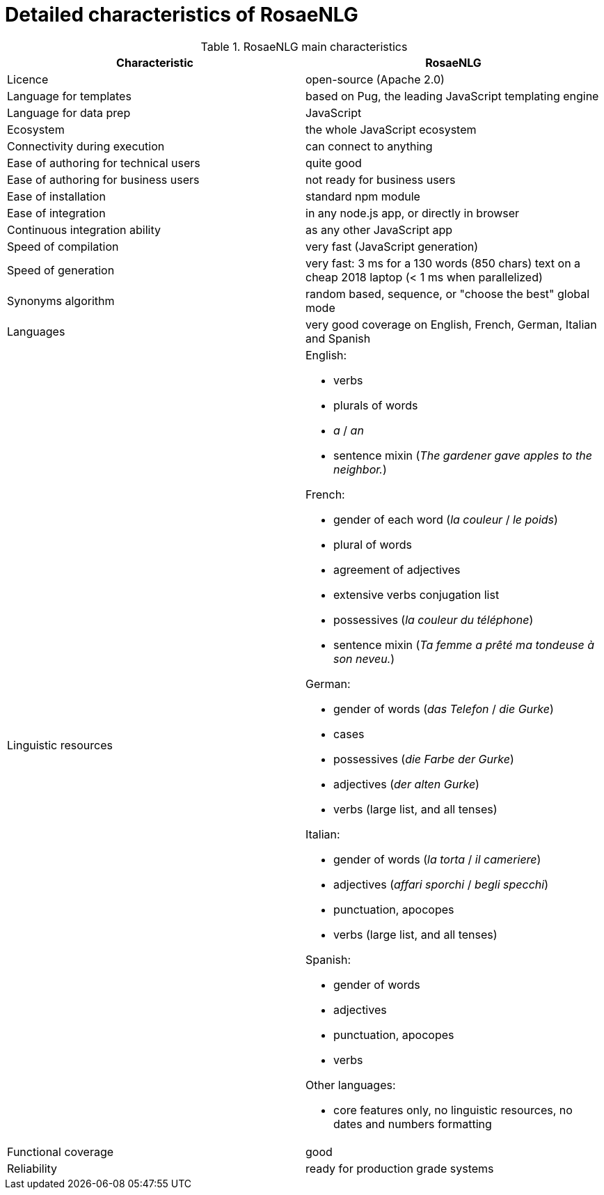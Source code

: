 // Copyright 2019 Ludan Stoecklé
// SPDX-License-Identifier: CC-BY-4.0
= Detailed characteristics of RosaeNLG

.RosaeNLG main characteristics
[options="header", cols="2"]
|=====================================================================
| Characteristic  | RosaeNLG
| Licence | open-source (Apache 2.0)
| Language for templates | based on Pug, the leading JavaScript templating engine
| Language for data prep | JavaScript
| Ecosystem | the whole JavaScript ecosystem
| Connectivity during execution | can connect to anything
| Ease of authoring for technical users | quite good
| Ease of authoring for business users | not ready for business users
| Ease of installation | standard npm module
| Ease of integration | in any node.js app, or directly in browser
| Continuous integration ability | as any other JavaScript app
| Speed of compilation | very fast (JavaScript generation)
| Speed of generation | very fast: 3 ms for a 130 words (850 chars) text on a cheap 2018 laptop (< 1 ms when parallelized)
| Synonyms algorithm | random based, sequence, or "choose the best" global mode
| Languages | very good coverage on English, French, German, Italian and Spanish
| Linguistic resources 
a| English: 

* verbs
* plurals of words
* _a_ / _an_
* sentence mixin (_The gardener gave apples to the neighbor._)

French: 

* gender of each word (_la couleur_ / _le poids_)
* plural of words
* agreement of adjectives
* extensive verbs conjugation list
* possessives (_la couleur du téléphone_)
* sentence mixin (_Ta femme a prêté ma tondeuse à son neveu._)

German:

* gender of words (_das Telefon_ / _die Gurke_)
* cases
* possessives (_die Farbe der Gurke_)
* adjectives (_der alten Gurke_)
* verbs (large list, and all tenses)

Italian:

* gender of words (_la torta_ / _il cameriere_)
* adjectives (_affari sporchi_ / _begli specchi_)
* punctuation, apocopes
* verbs (large list, and all tenses)

Spanish:

* gender of words
* adjectives
* punctuation, apocopes
* verbs

Other languages:

* core features only, no linguistic resources, no dates and numbers formatting

| Functional coverage | good
| Reliability | ready for production grade systems
|=====================================================================

